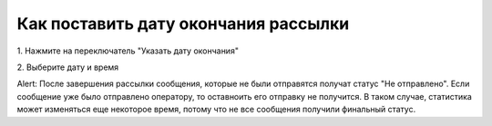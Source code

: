 
Как поставить дату окончания рассылки
===================================== 

 
1\. Нажмите на переключатель "Указать дату окончания"
 
.. image:: media/sms_sender27.jpeg
 
 
2\. Выберите дату и время
 
.. image:: media/sms_sender28.jpeg
 
 
Alert: После завершения рассылки сообщения, которые не были отправятся получат статус "Не отправлено". Если сообщение уже было отправлено оператору, то оставноить его отправку не получится. В таком случае, статистика может изменяться еще некоторое время, потому что не все сообщения получили финальный статус.
 
 
